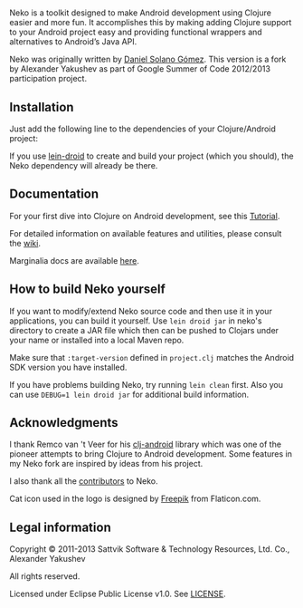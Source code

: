 * [[https://raw.githubusercontent.com/clojure-android/neko/3.1/doc/big_logo.png]]

  Neko is a toolkit designed to make Android development using Clojure
  easier and more fun. It accomplishes this by making adding Clojure
  support to your Android project easy and providing functional
  wrappers and alternatives to Android’s Java API.

  Neko was originally written by [[https://github.com/sattvik][Daniel Solano Gómez]]. This version is
  a fork by Alexander Yakushev as part of Google Summer of Code
  2012/2013 participation project.

** Installation

   Just add the following line to the dependencies of your
   Clojure/Android project:

   [[https://clojars.org/neko][https://clojars.org/neko/latest-version.svg]]

   If you use [[https://github.com/clojure-android/lein-droid][lein-droid]] to create and build your project (which you
   should), the Neko dependency will already be there.

** Documentation

   For your first dive into Clojure on Android development, see this
   [[https://github.com/clojure-android/lein-droid/wiki/Tutorial][Tutorial]].

   For detailed information on available features and utilities,
   please consult the [[https://github.com/alexander-yakushev/neko/wiki][wiki]].

   Marginalia docs are available [[http://alexander-yakushev.github.io/neko/][here]].

** How to build Neko yourself

   If you want to modify/extend Neko source code and then use it in
   your applications, you can build it yourself. Use =lein droid jar=
   in neko's directory to create a JAR file which then can be pushed
   to Clojars under your name or installed into a local Maven repo.

   Make sure that =:target-version= defined in =project.clj= matches
   the Android SDK version you have installed.

   If you have problems building Neko, try running =lein clean= first.
   Also you can use =DEBUG=1 lein droid jar= for additional build
   information.

** Acknowledgments

   I thank Remco van 't Veer for his [[https://github.com/remvee/clj-android][clj-android]] library which was one
   of the pioneer attempts to bring Clojure to Android development.
   Some features in my Neko fork are inspired by ideas from his
   project.

   I also thank all the [[https://github.com/alexander-yakushev/neko/graphs/contributors][contributors]] to Neko.
   
   Cat icon used in the logo is designed by [[http://www.freepik.com/][Freepik]]  from Flaticon.com.

** Legal information

   Copyright © 2011-2013 Sattvik Software & Technology Resources, Ltd.
   Co., Alexander Yakushev

   All rights reserved.

   Licensed under Eclipse Public License v1.0. See [[https://github.com/alexander-yakushev/neko/blob/master/LICENSE][LICENSE]].
